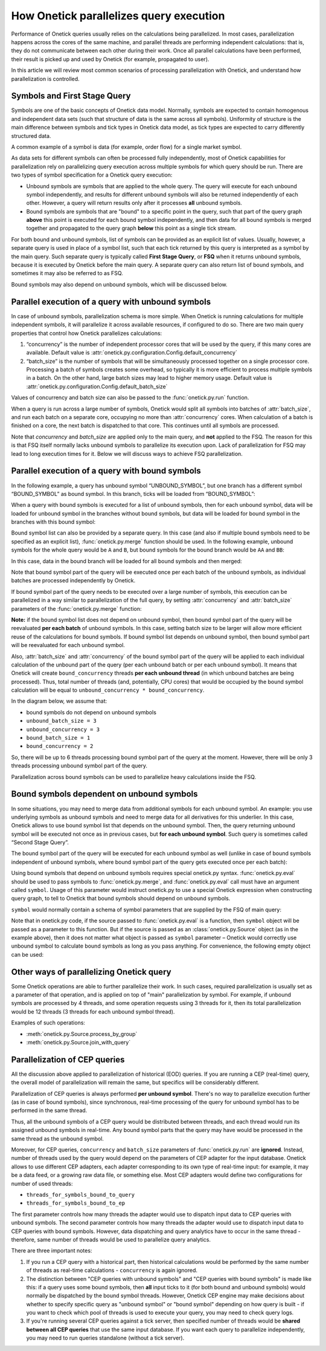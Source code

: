 How Onetick parallelizes query execution
****************************************

Performance of Onetick queries usually relies on the calculations being parallelized.
In most cases, parallelization happens across the cores of the same machine, and parallel threads
are performing independent calculations: that is, they do not communicate between each other during their work.
Once all parallel calculations have been performed, their result is picked up and used by Onetick
(for example, propagated to user).

In this article we will review most common scenarios of processing parallelization with Onetick,
and understand how parallelization is controlled.

Symbols and First Stage Query
=============================

Symbols are one of the basic concepts of Onetick data model. Normally, symbols are expected to contain
homogenous and independent data sets (such that structure of data is the same across all symbols).
Uniformity of structure is the main difference between symbols and tick types in Onetick data model,
as tick types are expected to carry differently structured data.

A common example of a symbol is data (for example, order flow) for a single market symbol.

As data sets for different symbols can often be processed fully independently, most of Onetick capabilities
for parallelization rely on parallelizing query execution across multiple symbols for which query should be run.
There are two types of symbol specification for a Onetick query execution:

- Unbound symbols are symbols that are applied to the whole query. The query will execute for each unbound symbol
  independently, and results for different unbound symbols will also be returned independently of each other.
  However, a query will return results only after it processes **all** unbound symbols.
- Bound symbols are symbols that are "bound" to a specific point in the query, such that part of the query graph
  **above** this point is executed for each bound symbol independently, and then data for all bound symbols is
  merged together and propagated to the query graph **below** this point as a single tick stream.

For both bound and unbound symbols, list of symbols can be provided as an explicit list of values.
Usually, however, a separate query is used in place of a symbol list, such that each tick returned by this query
is interpreted as a symbol by the main query. Such separate query is typically called **First Stage Query**, or **FSQ**
when it returns unbound symbols, because it is executed by Onetick before the main query. A separate query
can also return list of bound symbols, and sometimes it may also be referred to as FSQ.

Bound symbols may also depend on unbound symbols, which will be discussed below.

Parallel execution of a query with unbound symbols
==================================================

In case of unbound symbols, parallelization schema is more simple.
When Onetick is running calculations for multiple independent symbols,
it will parallelize it across available resources, if configured to do so.
There are two main query properties that control how Onetick parallelizes calculations:

1. “concurrency” is the number of independent processor cores that will be used by the query,
   if this many cores are available. Default value is :attr:`onetick.py.configuration.Config.default_concurrency`
2. “batch_size” is the number of symbols that will be simultaneously processed together on a single processor core.
   Processing a batch of symbols creates some overhead, so typically it is more efficient
   to process multiple symbols in a batch. On the other hand, large batch sizes may lead to higher memory usage.
   Default value is :attr:`onetick.py.configuration.Config.default_batch_size`

Values of concurrency and batch size can also be passed to the :func:`onetick.py.run` function.

When a query is run across a large number of symbols, Onetick would split all symbols
into batches of :attr:`batch_size`, and run each batch on a separate core,
occupying no more than :attr:`concurrency` cores. When calculation of a batch is finished on a core,
the next batch is dispatched to that core. This continues until all symbols are processed.

.. image:: images/onetick_parallelization_unbound_symbols.png
   :width: 150%

Note that `concurrency` and `batch_size` are applied only to the main query, and **not** applied to the FSQ.
The reason for this is that FSQ itself normally lacks unbound symbols to parallelize its execution upon.
Lack of parallelization for FSQ may lead to long execution times for it. Below we will discuss ways to achieve
FSQ parallelization.

Parallel execution of a query with bound symbols
================================================

In the following example, a query has unbound symbol “UNBOUND_SYMBOL”,
but one branch has a different symbol “BOUND_SYMBOL” as bound symbol.
In this branch, ticks will be loaded from “BOUND_SYMBOL”:

.. testcode::

   unbound_branch = otp.DataSource(db='LOCAL', tick_type='TICK_TYPE')
   bound_branch = otp.DataSource(db='LOCAL', tick_type='TICK_TYPE', symbol='BOUND_SYMBOL')
   query = unbound_branch + bound_branch
   otp.run(query, symbols='UNBOUND_SYMBOL')

When a query with bound symbols is executed for a list of unbound symbols, then for each unbound symbol,
data will be loaded for unbound symbol in the branches without bound symbols,
but data will be loaded for bound symbol in the branches with this bound symbol:

.. image:: images/onetick_parallelization_one_bound_symbol.png
   :width: 150%

Bound symbol list can also be provided by a separate query. In this case (and also if multiple bound symbols
need to be specified as an explicit list), :func:`onetick.py.merge` function should be used. In the following
example, unbound symbols for the whole query would be ``A`` and ``B``, but bound symbols for the bound branch
would be ``AA`` and ``BB``:

.. testcode::

   unbound_branch = otp.DataSource(db='LOCAL', tick_type='TICK_TYPE')
   bound_branch = otp.DataSource(db='LOCAL', tick_type='TICK_TYPE')
   bound_symbols = otp.Ticks(SYMBOL_NAME=['AA', 'BB'])
   bound_branch = otp.funcs.merge([bound_branch], symbols=bound_symbols)
   query = unbound_branch + bound_branch
   first_stage_query = otp.Ticks(SYMBOL_NAME=['A', 'B'])
   otp.run(query, symbols=first_stage_query)

In this case, data in the bound branch will be loaded for all bound symbols and then merged:

.. image:: images/onetick_parallelization_multiple_bound_symbols.png
   :width: 150%

Note that bound symbol part of the query will be executed once per each batch of the unbound symbols,
as individual batches are processed independently by Onetick.

If bound symbol part of the query needs to be executed over a large number of symbols,
this execution can be parallelized in a way similar to parallelization of the full query,
by setting :attr:`concurrency` and :attr:`batch_size` parameters of the :func:`onetick.py.merge` function:

.. testcode::

   bound_symbol_list_src = otp.Ticks(SYMBOL_NAME=['AA', 'BB'])

   src = otp.Tick(A=1)  # this part of the query will run
                        # with concurrency=48
                        # and batch_size=10
   src = otp.funcs.merge([src],
                         symbols=bound_symbol_list_src,
                         concurrency=48,
                         batch_size=10)
   src['NEW_FIELD'] = '2'  # this part of the query will run
                           # with concurrency=24
                           # and batch_size=5
   otp.run(src, concurrency=24, batch_size=5)

**Note:** if the bound symbol list does not depend on unbound symbol,
then bound symbol part of the query will be reevaluated **per each batch** of unbound symbols.
In this case, setting batch size to be larger will allow more efficient reuse of the calculations for bound symbols.
If bound symbol list depends on unbound symbol, then bound symbol part will be reevaluated for each unbound symbol.

Also, :attr:`batch_size` and :attr:`concurrency` of the bound symbol part of the query will be applied
to each individual calculation of the unbound part of the query (per each unbound batch or per each unbound symbol).
It means that Onetick will create ``bound_concurrency`` threads **per each unbound thread**
(in which unbound batches are being processed). Thus, total number of threads (and, potentially, CPU cores)
that would be occupied by the bound symbol calculation will be equal to ``unbound_concurrency * bound_concurrency``.

In the diagram below, we assume that:

- bound symbols do not depend on unbound symbols
- ``unbound_batch_size = 3``
- ``unbound_concurrency = 3``
- ``bound_batch_size = 1``
- ``bound_concurrency = 2``

So, there will be up to 6 threads processing bound symbol part of the query at the moment.
However, there will be only 3 threads processing unbound symbol part of the query.

.. image:: images/onetick_parallelization_bound_symbols_concurrency.svg
   :width: 150%

Parallelization across bound symbols can be used to parallelize heavy calculations inside the FSQ.


Bound symbols dependent on unbound symbols
==========================================

In some situations, you may need to merge data from additional symbols for each unbound symbol.
An example: you use underlying symbols as unbound symbols and need to merge data for all derivatives for this underlier.
In this case, Onetick allows to use bound symbol list that depends on the unbound symbol.
Then, the query returning unbound symbol will be executed not once as in previous cases,
but **for each unbound symbol**. Such query is sometimes called “Second Stage Query”.

The bound symbol part of the query will be executed for each unbound symbol as well
(unlike in case of bound symbols independent of unbound symbols,
where bound symbol part of the query gets executed once per each batch):

.. image:: images/onetick_parallelization_bound_symbols_dependent_on_unbound.png
   :width: 150%

Using bound symbols that depend on unbound symbols requires special onetick.py syntax.
:func:`onetick.py.eval` should be used to pass symbols to :func:`onetick.py.merge`,
and :func:`onetick.py.eval` call must have an argument called ``symbol``. Usage of this parameter would instruct
onetick.py to use a special Onetick expression when constructing query graph, to tell to Onetick
that bound symbols should depend on unbound symbols.

``symbol`` would normally contain a schema of symbol parameters that are supplied by the FSQ of main query:

.. testcode::
   first_stage_query_src = otp.Ticks(SYMBOL_NAME=['A', 'B', 'C'])

   ssq_src = otp.Ticks(VAL=['1', '2'])
   ssq_src['SYMBOL_NAME'] = ssq_src['_SYMBOL_NAME'] + "_" + ssq_src['VAL']

   src = otp.Tick(A=1)
   src['BOUND_SYMBOL'] = src['_SYMBOL_NAME']

   src = otp.funcs.merge([src], symbols=otp.eval(ssq_src,
                                                 symbol=first_stage_query_src.to_symbol_param()))
   src['UNBOUND_SYMBOL'] = src['_SYMBOL_NAME']

   res = otp.run(src, symbols=first_stage_query_src)
   print(res.keys())
   print(res['A'])
   print(res['B'])
   print(res['C'])

.. testoutput::

   dict_keys(['A', 'B', 'C'])
           Time  A BOUND_SYMBOL UNBOUND_SYMBOL
   0 2003-12-01  1          A_1              A
   1 2003-12-01  1          A_2              A
           Time  A BOUND_SYMBOL UNBOUND_SYMBOL
   0 2003-12-01  1          B_1              B
   1 2003-12-01  1          B_2              B
           Time  A BOUND_SYMBOL UNBOUND_SYMBOL
   0 2003-12-01  1          C_1              C
   1 2003-12-01  1          C_2              C

Note that in onetick.py code, if the source passed to :func:`onetick.py.eval` is a function,
then ``symbol`` object will be passed as a parameter to this function.
But if the source is passed as an :class:`onetick.py.Source` object (as in the example above),
then it does not matter what object is passed as ``symbol`` parameter – Onetick would correctly use unbound symbol
to calculate bound symbols as long as you pass anything. For convenience, the following empty object can be used:

.. testcode::

   src = otp.funcs.merge([src], symbols=otp.eval(ssq_src,
                                                 symbol=otp.Empty().to_symbol_param()))


Other ways of parallelizing Onetick query
=========================================

Some Onetick operations are able to further parallelize their work.
In such cases, required parallelization is usually set as a parameter of that operation,
and is applied on top of "main" parallelization by symbol.
For example, if unbound symbols are processed by 4 threads, and some operation requests using 3 threads for it,
then its total parallelization would be 12 threads (3 threads for each unbound symbol thread).

Examples of such operations:

- :meth:`onetick.py.Source.process_by_group`
- :meth:`onetick.py.Source.join_with_query`

Parallelization of CEP queries
==============================

All the discussion above applied to parallelization of historical (EOD) queries.
If you are running a CEP (real-time) query, the overall model of parallelization will remain the same,
but specifics will be considerably different.

Parallelization of CEP queries is always performed **per unbound symbol**. There's no way to parallelize
execution further (as in case of bound symbols), since synchronous, real-time processing of the query for unbound symbol
has to be performed in the same thread.

Thus, all the unbound symbols of a CEP query would be distributed between threads, and each thread would run
its assigned unbound symbols in real-time. Any bound symbol parts that the query may have would be processed in the same
thread as the unbound symbol.

Moreover, for CEP queries, ``concurrency`` and ``batch_size`` parameters of :func:`onetick.py.run` are **ignored**.
Instead, number of threads used by the query would depend on the parameters of CEP adapter for the input database.
Onetick allows to use different CEP adapters, each adapter corresponding to its own type of real-time input:
for example, it may be a data feed, or a growing raw data file, or something else. Most CEP adapters would define
two configurations for number of used threads:

- ``threads_for_symbols_bound_to_query``
- ``threads_for_symbols_bound_to_ep``

The first parameter controls how many threads the adapter would use to dispatch input data to CEP queries
with unbound symbols. The second parameter controls how many threads the adapter would use to dispatch input data
to CEP queries with bound symbols. However, data dispatching and query analytics have to occur in the same thread -
therefore, same number of threads would be used to parallelize query analytics.

There are three important notes:

1.  If you run a CEP query with a historical part, then historical calculations would be performed by the same
    number of threads as real-time calculations - ``concurrency`` is again ignored.
2.  The distinction between "CEP queries with unbound symbols" and "CEP queries with bound symbols" is made like this:
    if a query uses some bound symbols, then **all** input ticks to it (for both bound and unbound symbols)
    would normally be dispatched by the bound symbol threads. However, Onetick CEP engine may make decisions about
    whether to specify specific query as "unbound symbol" or "bound symbol" depending on how query is built -
    if you want to check which pool of threads is used to execute your query, you may need to check query logs.
3.  If you're running several CEP queries against a tick server, then specified number of threads
    would be **shared between all CEP queries** that use the same input database. If you want each query to
    parallelize independently, you may need to run queries standalone (without a tick server).
